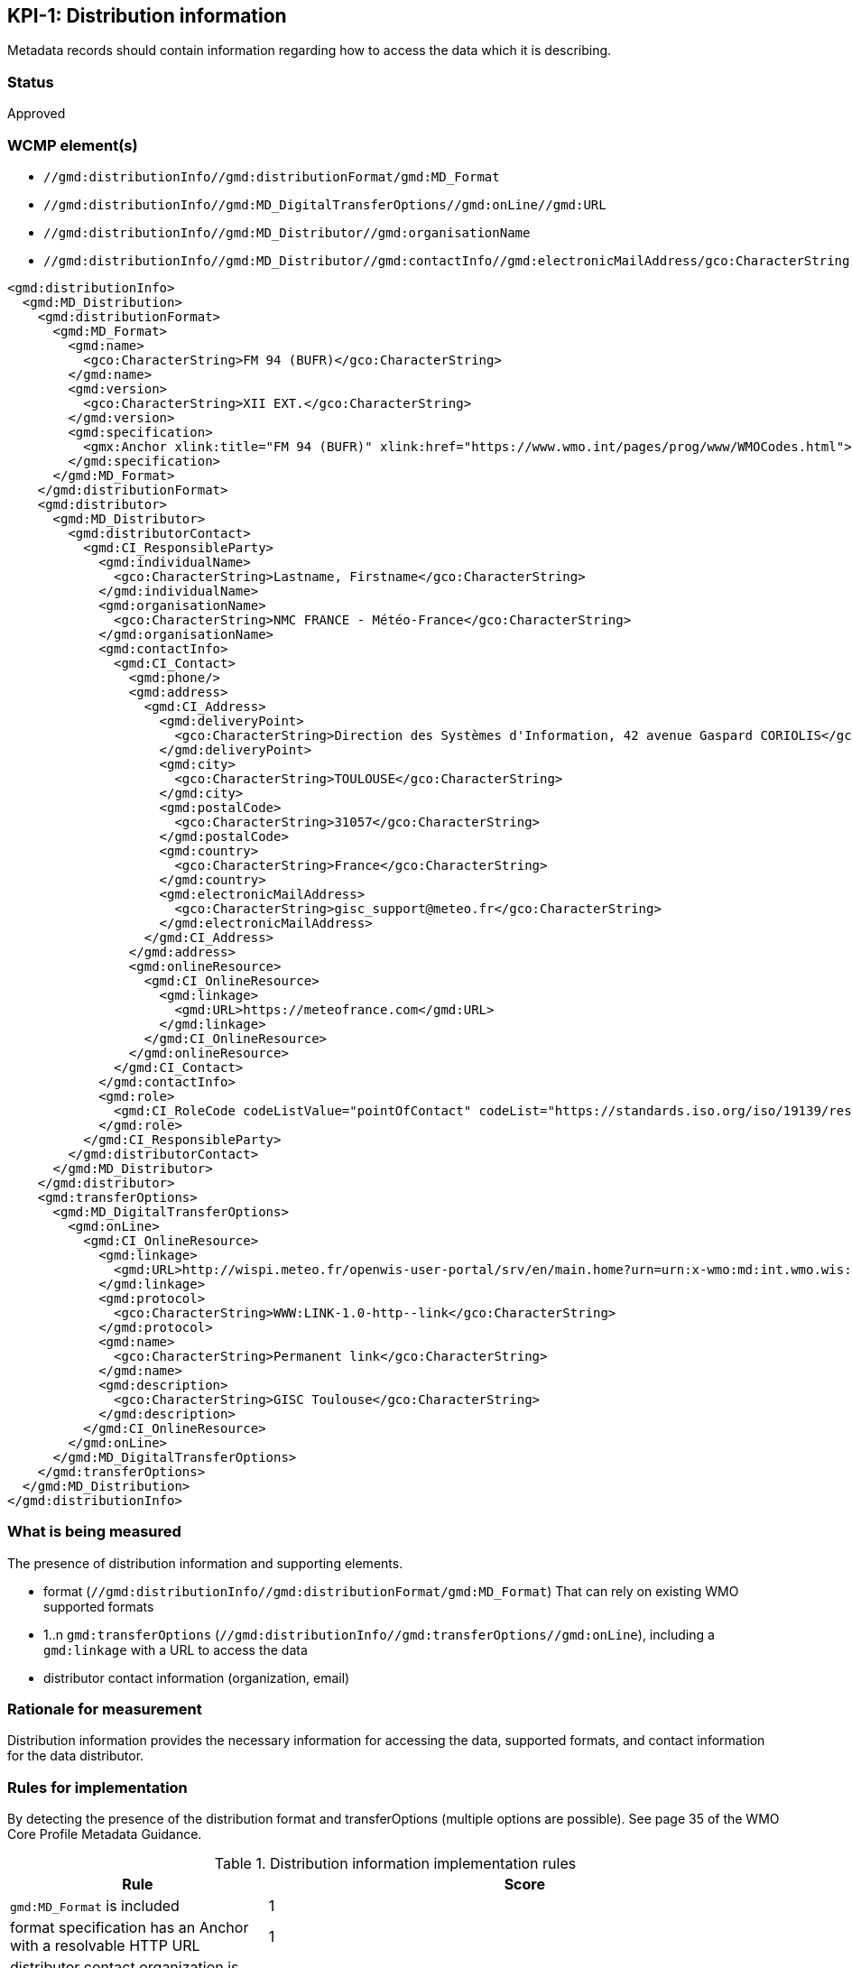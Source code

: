 == KPI-{counter:kpi}: Distribution information

Metadata records should contain information regarding how to access the data
which it is describing.

=== Status

Approved

=== WCMP element(s)

* `//gmd:distributionInfo//gmd:distributionFormat/gmd:MD_Format`
* `//gmd:distributionInfo//gmd:MD_DigitalTransferOptions//gmd:onLine//gmd:URL`
* `//gmd:distributionInfo//gmd:MD_Distributor//gmd:organisationName`
* `//gmd:distributionInfo//gmd:MD_Distributor//gmd:contactInfo//gmd:electronicMailAddress/gco:CharacterString`


```xml
<gmd:distributionInfo>
  <gmd:MD_Distribution>
    <gmd:distributionFormat>
      <gmd:MD_Format>
        <gmd:name>
          <gco:CharacterString>FM 94 (BUFR)</gco:CharacterString>
        </gmd:name>
        <gmd:version>
          <gco:CharacterString>XII EXT.</gco:CharacterString>
        </gmd:version>
        <gmd:specification>
          <gmx:Anchor xlink:title="FM 94 (BUFR)" xlink:href="https://www.wmo.int/pages/prog/www/WMOCodes.html">FM 94 (BUFR)</gmx:Anchor>
        </gmd:specification>
      </gmd:MD_Format>
    </gmd:distributionFormat>
    <gmd:distributor>
      <gmd:MD_Distributor>
        <gmd:distributorContact>
          <gmd:CI_ResponsibleParty>
            <gmd:individualName>
              <gco:CharacterString>Lastname, Firstname</gco:CharacterString>
            </gmd:individualName>
            <gmd:organisationName>
              <gco:CharacterString>NMC FRANCE - Météo-France</gco:CharacterString>
            </gmd:organisationName>
            <gmd:contactInfo>
              <gmd:CI_Contact>
                <gmd:phone/>
                <gmd:address>
                  <gmd:CI_Address>
                    <gmd:deliveryPoint>
                      <gco:CharacterString>Direction des Systèmes d'Information, 42 avenue Gaspard CORIOLIS</gco:CharacterString>
                    </gmd:deliveryPoint>
                    <gmd:city>
                      <gco:CharacterString>TOULOUSE</gco:CharacterString>
                    </gmd:city>
                    <gmd:postalCode>
                      <gco:CharacterString>31057</gco:CharacterString>
                    </gmd:postalCode>
                    <gmd:country>
                      <gco:CharacterString>France</gco:CharacterString>
                    </gmd:country>
                    <gmd:electronicMailAddress>
                      <gco:CharacterString>gisc_support@meteo.fr</gco:CharacterString>
                    </gmd:electronicMailAddress>
                  </gmd:CI_Address>
                </gmd:address>
                <gmd:onlineResource>
                  <gmd:CI_OnlineResource>
                    <gmd:linkage>
                      <gmd:URL>https://meteofrance.com</gmd:URL>
                    </gmd:linkage>
                  </gmd:CI_OnlineResource>
                </gmd:onlineResource>
              </gmd:CI_Contact>
            </gmd:contactInfo>
            <gmd:role>
              <gmd:CI_RoleCode codeListValue="pointOfContact" codeList="https://standards.iso.org/iso/19139/resources/gmxCodelists.xml#CI_RoleCode">pointOfContact</gmd:CI_RoleCode>
            </gmd:role>
          </gmd:CI_ResponsibleParty>
        </gmd:distributorContact>
      </gmd:MD_Distributor>
    </gmd:distributor>
    <gmd:transferOptions>
      <gmd:MD_DigitalTransferOptions>
        <gmd:onLine>
          <gmd:CI_OnlineResource>
            <gmd:linkage>
              <gmd:URL>http://wispi.meteo.fr/openwis-user-portal/srv/en/main.home?urn=urn:x-wmo:md:int.wmo.wis::ISMN10LFPW</gmd:URL>
            </gmd:linkage>
            <gmd:protocol>
              <gco:CharacterString>WWW:LINK-1.0-http--link</gco:CharacterString>
            </gmd:protocol>
            <gmd:name>
              <gco:CharacterString>Permanent link</gco:CharacterString>
            </gmd:name>
            <gmd:description>
              <gco:CharacterString>GISC Toulouse</gco:CharacterString>
            </gmd:description>
          </gmd:CI_OnlineResource>
        </gmd:onLine>
      </gmd:MD_DigitalTransferOptions>
    </gmd:transferOptions>
  </gmd:MD_Distribution>
</gmd:distributionInfo>
```

=== What is being measured

The presence of distribution information and supporting elements.

* format (`//gmd:distributionInfo//gmd:distributionFormat/gmd:MD_Format`)
  That can rely on existing WMO supported formats
* 1..n `gmd:transferOptions` (`//gmd:distributionInfo//gmd:transferOptions//gmd:onLine`),
  including a `gmd:linkage` with a URL to access the data
* distributor contact information (organization, email)
 
=== Rationale for measurement

Distribution information provides the necessary information for accessing the
data, supported formats, and contact information for the data distributor.

=== Rules for implementation

By detecting the presence of the distribution format and transferOptions
(multiple options are possible). See page 35 of the WMO Core Profile Metadata
Guidance.

.Distribution information implementation rules
[cols="1a,2"]
|===
|Rule |Score

|`gmd:MD_Format` is included
|1

|format specification has an Anchor with a resolvable HTTP URL 
|1

|distributor contact organization is included
|1

|distributor contact email is included
|1

|1..n transfer options are defined
|1

|===

*Total possible score: 5 (100%)*

=== Guidance to score well on this assessment

* Specify format/medium information and a link to the format specification
* Specify 1..n transfer options as well as a distributor contact. Note that a
  distributor contact does not have to be the same as the main point of
  contact, principal investigator
* Specify an email for the distributor

